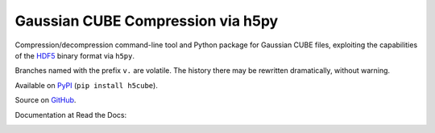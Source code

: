 Gaussian CUBE Compression via h5py
==================================

Compression/decompression command-line tool and Python package for
Gaussian CUBE files, exploiting the capabilities of the
`HDF5 <http://www.h5py.org/>`__ binary format via ``h5py``.

Branches named with the prefix ``v.`` are volatile. The history
there may be rewritten dramatically, without warning.

Available on `PyPI <https://pypi.python.org/pypi/h5cube>`__
(``pip install h5cube``).

Source on `GitHub <https://github.com/bskinn/h5cube>`__.

Documentation at Read the Docs:

.. image:: https://readthedocs.org/projects/h5cube/badge/?version=latest
    :target: http://h5cube.readthedocs.io/en/latest/?badge=latest
    :alt: Documentation Status


